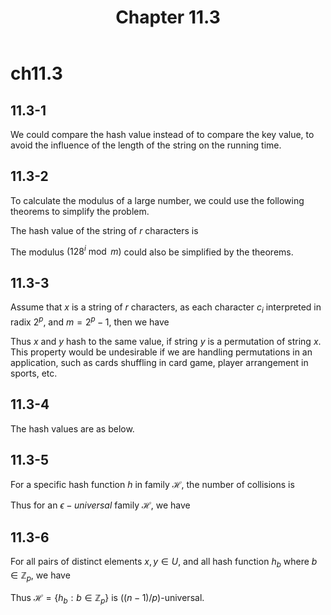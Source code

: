 #+TITLE: Chapter 11.3

* ch11.3
** 11.3-1
   We could compare the hash value instead of to compare the key value, to avoid
   the influence of the length of the string on the running time.
** 11.3-2
   To calculate the modulus of a large number, we could use the following
   theorems to simplify the problem.
   \begin{align*}
   (A+B)\bmod C&=(A\bmod C+B\bmod C)\bmod C\\
   (A*B)\bmod C&=(A\bmod C*B\bmod C)\bmod C
   \end{align*}
   The hash value of the string of \(r\) characters is
   \begin{align*}
   h(s)
   &=h(\sum_{i=1}^{r}128^i\cdot c_i) &\text{, $c_i$ stands for ith character.}\\
   &=\bigg(\sum_{i=1}^{r}c_i(128^i\bmod m)\bigg)\bmod m
   \end{align*}
   The modulus \((128^i\bmod m)\) could also be simplified by the theorems.
** 11.3-3
   Assume that \(x\) is a string of \(r\) characters, as each character \(c_i\)
   interpreted in radix \(2^p\), and \(m = 2^p - 1\), then we have
   \begin{align*}
   h(k)
   &=k\bmod m\\
   &=\bigg(\sum_{i=1}^{r}c_i\bmod m\cdot(2^p)^i\bmod m\bigg)\bmod m\\
   &=\bigg(\sum_{i=1}^{r}c_i\bmod m\bigg)\bmod m\\
   \end{align*}
   Thus \(x\) and \(y\) hash to the same value, if string \(y\) is a permutation
   of string \(x\). This property would be undesirable if we are handling
   permutations in an application, such as cards shuffling in card game, player
   arrangement in sports, etc.
** 11.3-4
   The hash values are as below.
   \begin{align*}
   h(61)&=700\\
   h(62)&=318\\
   h(63)&=936\\
   h(64)&=554\\
   h(65)&=172
   \end{align*}
** 11.3-5
   For a specific hash function \(h\) in family \(\mathscr{H}\), the number of
   collisions is
   \begin{align*}
   C(h)
   &\geq\Bigg\lceil\binom{\frac{|U|}{|B|}}{2}\cdot|B|\Bigg\rceil\\
   &\geq\frac{|U|^2-|U||B|}{2|B|}
   \end{align*}
   Thus for an \(\epsilon-universal\) family \(\mathscr{H}\), we have
   \begin{align*}
   \epsilon
   &\geq\frac{\sum_{h\in\mathscr{H}}C(h)}
    {\sum_{h\in\mathscr{H}\binom{|U|}{|2|}}}\\
   &\geq\frac{|U|^2-|U||B|}{|U|(|U|-1)|B|}\\
   &\geq\frac{1}{|B|}-\frac{1}{|U|}
   \end{align*}
** 11.3-6
   For all pairs of distinct elements \(x, y\in U\), and all hash function
   \(h_b\) where \(b\in \mathbb{Z}_p\), we have
   \begin{align*}
   Pr\{h(x)=h(y)\}
   &=Pr\Bigg\{\bigg(\sum_{j=0}^{n-1}x_jb^j\bigg)\bmod p
     =\bigg(\sum_{k=0}^{n-1}y_kb^k\bigg)\bmod p\Bigg\}\\
   &=Pr\Bigg\{\bigg(\sum_{j=0}^{n-1}(x_j-y_j)b^j\bigg)\equiv 0\pmod p\Bigg\}\\
   &\leq\frac{n-1}{p} &\text{, from Exercise 31.4-4}
   \end{align*}
   Thus \(\mathscr{H}=\{h_b:b\in\mathbb{Z}_p\}\) is \(((n-1)/p)\)-universal.

